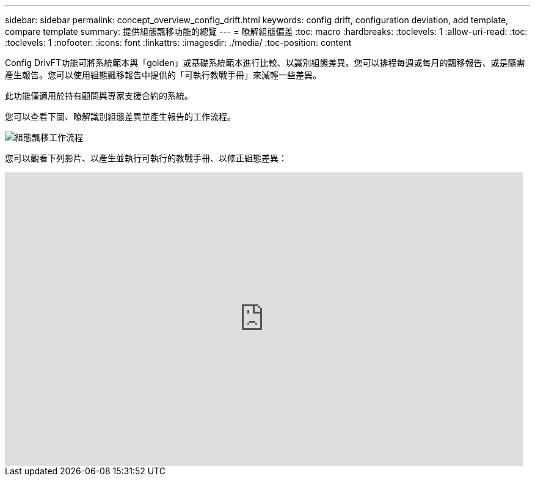 ---
sidebar: sidebar 
permalink: concept_overview_config_drift.html 
keywords: config drift, configuration deviation, add template, compare template 
summary: 提供組態飄移功能的總覽 
---
= 瞭解組態偏差
:toc: macro
:hardbreaks:
:toclevels: 1
:allow-uri-read: 
:toc: 
:toclevels: 1
:nofooter: 
:icons: font
:linkattrs: 
:imagesdir: ./media/
:toc-position: content


[role="lead"]
Config DrivFT功能可將系統範本與「golden」或基礎系統範本進行比較、以識別組態差異。您可以排程每週或每月的飄移報告、或是隨需產生報告。您可以使用組態飄移報告中提供的「可執行教戰手冊」來減輕一些差異。

此功能僅適用於持有顧問與專家支援合約的系統。

您可以查看下圖、瞭解識別組態差異並產生報告的工作流程。

image:config_drift.png["組態飄移工作流程"]

您可以觀看下列影片、以產生並執行可執行的教戰手冊、以修正組態差異：

video::MbkwcZ7xk3Y[youtube, width=848,height=480]